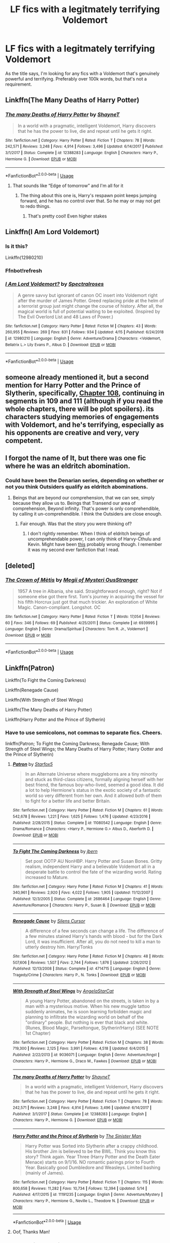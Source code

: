 #+TITLE: LF fics with a legitmately terrifying Voldemort

* LF fics with a legitmately terrifying Voldemort
:PROPERTIES:
:Author: Skeletickles
:Score: 83
:DateUnix: 1562144764.0
:DateShort: 2019-Jul-03
:FlairText: Request
:END:
As the title says, I'm looking for any fics with a Voldemort that's genuinely powerful and terrifying. Preferably over 100k words, but that's not a requirement.


** Linkffn(The Many Deaths of Harry Potter)
:PROPERTIES:
:Author: 15_Redstones
:Score: 33
:DateUnix: 1562148738.0
:DateShort: 2019-Jul-03
:END:

*** [[https://www.fanfiction.net/s/12388283/1/][*/The many Deaths of Harry Potter/*]] by [[https://www.fanfiction.net/u/1541014/ShayneT][/ShayneT/]]

#+begin_quote
  In a world with a pragmatic, intelligent Voldemort, Harry discovers that he has the power to live, die and repeat until he gets it right.
#+end_quote

^{/Site/:} ^{fanfiction.net} ^{*|*} ^{/Category/:} ^{Harry} ^{Potter} ^{*|*} ^{/Rated/:} ^{Fiction} ^{T} ^{*|*} ^{/Chapters/:} ^{78} ^{*|*} ^{/Words/:} ^{242,571} ^{*|*} ^{/Reviews/:} ^{3,248} ^{*|*} ^{/Favs/:} ^{4,914} ^{*|*} ^{/Follows/:} ^{3,496} ^{*|*} ^{/Updated/:} ^{6/14/2017} ^{*|*} ^{/Published/:} ^{3/1/2017} ^{*|*} ^{/Status/:} ^{Complete} ^{*|*} ^{/id/:} ^{12388283} ^{*|*} ^{/Language/:} ^{English} ^{*|*} ^{/Characters/:} ^{Harry} ^{P.,} ^{Hermione} ^{G.} ^{*|*} ^{/Download/:} ^{[[http://www.ff2ebook.com/old/ffn-bot/index.php?id=12388283&source=ff&filetype=epub][EPUB]]} ^{or} ^{[[http://www.ff2ebook.com/old/ffn-bot/index.php?id=12388283&source=ff&filetype=mobi][MOBI]]}

--------------

*FanfictionBot*^{2.0.0-beta} | [[https://github.com/tusing/reddit-ffn-bot/wiki/Usage][Usage]]
:PROPERTIES:
:Author: FanfictionBot
:Score: 18
:DateUnix: 1562148751.0
:DateShort: 2019-Jul-03
:END:

**** That sounds like “Edge of tomorrow” and I'm all for it
:PROPERTIES:
:Author: FedeGK
:Score: 11
:DateUnix: 1562168615.0
:DateShort: 2019-Jul-03
:END:

***** The thing about this one is, Harry's respawn point keeps jumping forward, and he has no control over that. So he may or may not get to redo things.
:PROPERTIES:
:Author: thrawnca
:Score: 3
:DateUnix: 1562210515.0
:DateShort: 2019-Jul-04
:END:

****** That's pretty cool! Even higher stakes
:PROPERTIES:
:Author: FedeGK
:Score: 1
:DateUnix: 1562211987.0
:DateShort: 2019-Jul-04
:END:


** Linkffn(I Am Lord Voldemort)
:PROPERTIES:
:Author: 15_Redstones
:Score: 9
:DateUnix: 1562148750.0
:DateShort: 2019-Jul-03
:END:

*** Is it this?

Linkffn(12980210)
:PROPERTIES:
:Author: Miqdad_Suleman
:Score: 3
:DateUnix: 1562181932.0
:DateShort: 2019-Jul-03
:END:


*** Ffnbot!refresh
:PROPERTIES:
:Author: ThatRainPerson
:Score: 2
:DateUnix: 1562178810.0
:DateShort: 2019-Jul-03
:END:


*** [[https://www.fanfiction.net/s/12980210/1/][*/I Am Lord Voldemort?/*]] by [[https://www.fanfiction.net/u/8664970/Spectralroses][/Spectralroses/]]

#+begin_quote
  A genre savvy but ignorant of canon OC insert into Voldemort right after the murder of James Potter. Greed replacing pride at the helm of a terrorist group just might change the course of history. After all, the magical world is full of potential waiting to be exploited. (Inspired by The Evil Overlord List and 48 Laws of Power.)
#+end_quote

^{/Site/:} ^{fanfiction.net} ^{*|*} ^{/Category/:} ^{Harry} ^{Potter} ^{*|*} ^{/Rated/:} ^{Fiction} ^{M} ^{*|*} ^{/Chapters/:} ^{43} ^{*|*} ^{/Words/:} ^{260,955} ^{*|*} ^{/Reviews/:} ^{269} ^{*|*} ^{/Favs/:} ^{831} ^{*|*} ^{/Follows/:} ^{934} ^{*|*} ^{/Updated/:} ^{4/15} ^{*|*} ^{/Published/:} ^{6/24/2018} ^{*|*} ^{/id/:} ^{12980210} ^{*|*} ^{/Language/:} ^{English} ^{*|*} ^{/Genre/:} ^{Adventure/Drama} ^{*|*} ^{/Characters/:} ^{<Voldemort,} ^{Bellatrix} ^{L.>} ^{Lily} ^{Evans} ^{P.,} ^{Albus} ^{D.} ^{*|*} ^{/Download/:} ^{[[http://www.ff2ebook.com/old/ffn-bot/index.php?id=12980210&source=ff&filetype=epub][EPUB]]} ^{or} ^{[[http://www.ff2ebook.com/old/ffn-bot/index.php?id=12980210&source=ff&filetype=mobi][MOBI]]}

--------------

*FanfictionBot*^{2.0.0-beta} | [[https://github.com/tusing/reddit-ffn-bot/wiki/Usage][Usage]]
:PROPERTIES:
:Author: FanfictionBot
:Score: 2
:DateUnix: 1562182012.0
:DateShort: 2019-Jul-03
:END:


** someone already mentioned it, but a second mention for Harry Potter and the Prince of Slytherin, specifically, [[https://www.fanfiction.net/s/11191235/108/Harry-Potter-and-the-Prince-of-Slytherin][Chapter 108]], continuing in segments in 109 and 111 (although if you read the whole chapters, there will be plot spoilers). its characters studying memories of engagements with Voldemort, and he's terrifying, especially as his opponents are creative and very, very competent.
:PROPERTIES:
:Author: n3mosum
:Score: 6
:DateUnix: 1562177730.0
:DateShort: 2019-Jul-03
:END:


** I forgot the name of It, but there was one fic where he was an eldritch abomination.
:PROPERTIES:
:Author: Luftenwaffe
:Score: 7
:DateUnix: 1562154935.0
:DateShort: 2019-Jul-03
:END:

*** Could have been the Denarian series, depending on whether or not you think Outsiders qualify as eldritch abominations.
:PROPERTIES:
:Author: Skeletickles
:Score: 7
:DateUnix: 1562155225.0
:DateShort: 2019-Jul-03
:END:

**** Beings that are beyond our comprehension, that we can see, simply because they allow us to. Beings that Transend our area of comprehension, Beyond infinity. That's power is only comprehendible, by calling it un-comprehendible. I think the Outsiders are close enough.
:PROPERTIES:
:Author: Luftenwaffe
:Score: 7
:DateUnix: 1562155414.0
:DateShort: 2019-Jul-03
:END:

***** Fair enough. Was that the story you were thinking of?
:PROPERTIES:
:Author: Skeletickles
:Score: 5
:DateUnix: 1562155470.0
:DateShort: 2019-Jul-03
:END:

****** I don't rightly remember. When I think of eldritch beings of uncomprehendable power, I can only think of Harvy-Cthulu and Kevin. Might have been [[https://www.fanfiction.net/s/13269157/1/Harry-Potter-Eldritch-Abomination][this]] probably wrong though. I remember it was my second ever fanfiction that I read.
:PROPERTIES:
:Author: Luftenwaffe
:Score: 4
:DateUnix: 1562155707.0
:DateShort: 2019-Jul-03
:END:


** [deleted]
:PROPERTIES:
:Score: 3
:DateUnix: 1562186518.0
:DateShort: 2019-Jul-04
:END:

*** [[https://www.fanfiction.net/s/6939995/1/][*/The Crown of Mètis/*]] by [[https://www.fanfiction.net/u/1054584/Megii-of-Mysteri-OusStranger][/Megii of Mysteri OusStranger/]]

#+begin_quote
  1957 A tree in Albania, she said. Straightforward enough, right? Not if someone else got there first. Tom's journey in acquiring the vessel for his fifth Horcrux just got that much trickier. An exploration of White Magic. Canon-compliant. Longshot. OC
#+end_quote

^{/Site/:} ^{fanfiction.net} ^{*|*} ^{/Category/:} ^{Harry} ^{Potter} ^{*|*} ^{/Rated/:} ^{Fiction} ^{T} ^{*|*} ^{/Words/:} ^{17,054} ^{*|*} ^{/Reviews/:} ^{60} ^{*|*} ^{/Favs/:} ^{346} ^{*|*} ^{/Follows/:} ^{69} ^{*|*} ^{/Published/:} ^{4/25/2011} ^{*|*} ^{/Status/:} ^{Complete} ^{*|*} ^{/id/:} ^{6939995} ^{*|*} ^{/Language/:} ^{English} ^{*|*} ^{/Genre/:} ^{Drama/Spiritual} ^{*|*} ^{/Characters/:} ^{Tom} ^{R.} ^{Jr.,} ^{Voldemort} ^{*|*} ^{/Download/:} ^{[[http://www.ff2ebook.com/old/ffn-bot/index.php?id=6939995&source=ff&filetype=epub][EPUB]]} ^{or} ^{[[http://www.ff2ebook.com/old/ffn-bot/index.php?id=6939995&source=ff&filetype=mobi][MOBI]]}

--------------

*FanfictionBot*^{2.0.0-beta} | [[https://github.com/tusing/reddit-ffn-bot/wiki/Usage][Usage]]
:PROPERTIES:
:Author: FanfictionBot
:Score: 1
:DateUnix: 1562186533.0
:DateShort: 2019-Jul-04
:END:


** Linkffn(Patron)

Linkffn(To Fight the Coming Darkness)

Linkffn(Renegade Cause)

Linkffn(With Strength of Steel Wings)

Linkffn(The Many Deaths of Harry Potter)

Linkffn(Harry Potter and the Prince of Slytherin)
:PROPERTIES:
:Author: Vma791
:Score: 7
:DateUnix: 1562162347.0
:DateShort: 2019-Jul-03
:END:

*** Have to use semicolons, not commas to separate fics. Cheers.

linkffn(Patron; To Fight the Coming Darkness; Renegade Cause; With Strength of Steel Wings; the Many Deaths of Harry Potter; Harry Ootter and the Prince of Slytherin)
:PROPERTIES:
:Author: Erebus1999
:Score: 7
:DateUnix: 1562163805.0
:DateShort: 2019-Jul-03
:END:

**** [[https://www.fanfiction.net/s/11080542/1/][*/Patron/*]] by [[https://www.fanfiction.net/u/2548648/Starfox5][/Starfox5/]]

#+begin_quote
  In an Alternate Universe where muggleborns are a tiny minority and stuck as third-class citizens, formally aligning herself with her best friend, the famous boy-who-lived, seemed a good idea. It did a lot to help Hermione's status in the exotic society of a fantastic world so very different from her own. And it allowed both of them to fight for a better life and better Britain.
#+end_quote

^{/Site/:} ^{fanfiction.net} ^{*|*} ^{/Category/:} ^{Harry} ^{Potter} ^{*|*} ^{/Rated/:} ^{Fiction} ^{M} ^{*|*} ^{/Chapters/:} ^{61} ^{*|*} ^{/Words/:} ^{542,678} ^{*|*} ^{/Reviews/:} ^{1,221} ^{*|*} ^{/Favs/:} ^{1,625} ^{*|*} ^{/Follows/:} ^{1,476} ^{*|*} ^{/Updated/:} ^{4/23/2016} ^{*|*} ^{/Published/:} ^{2/28/2015} ^{*|*} ^{/Status/:} ^{Complete} ^{*|*} ^{/id/:} ^{11080542} ^{*|*} ^{/Language/:} ^{English} ^{*|*} ^{/Genre/:} ^{Drama/Romance} ^{*|*} ^{/Characters/:} ^{<Harry} ^{P.,} ^{Hermione} ^{G.>} ^{Albus} ^{D.,} ^{Aberforth} ^{D.} ^{*|*} ^{/Download/:} ^{[[http://www.ff2ebook.com/old/ffn-bot/index.php?id=11080542&source=ff&filetype=epub][EPUB]]} ^{or} ^{[[http://www.ff2ebook.com/old/ffn-bot/index.php?id=11080542&source=ff&filetype=mobi][MOBI]]}

--------------

[[https://www.fanfiction.net/s/2686464/1/][*/To Fight The Coming Darkness/*]] by [[https://www.fanfiction.net/u/940359/jbern][/jbern/]]

#+begin_quote
  Set post OOTP AU NonHBP. Harry Potter and Susan Bones. Gritty realism, independent Harry and a believable Voldemort all in a desperate battle to control the fate of the wizarding world. Rating increased to Mature.
#+end_quote

^{/Site/:} ^{fanfiction.net} ^{*|*} ^{/Category/:} ^{Harry} ^{Potter} ^{*|*} ^{/Rated/:} ^{Fiction} ^{M} ^{*|*} ^{/Chapters/:} ^{41} ^{*|*} ^{/Words/:} ^{340,961} ^{*|*} ^{/Reviews/:} ^{2,920} ^{*|*} ^{/Favs/:} ^{4,022} ^{*|*} ^{/Follows/:} ^{1,905} ^{*|*} ^{/Updated/:} ^{11/12/2007} ^{*|*} ^{/Published/:} ^{12/3/2005} ^{*|*} ^{/Status/:} ^{Complete} ^{*|*} ^{/id/:} ^{2686464} ^{*|*} ^{/Language/:} ^{English} ^{*|*} ^{/Genre/:} ^{Adventure/Romance} ^{*|*} ^{/Characters/:} ^{Harry} ^{P.,} ^{Susan} ^{B.} ^{*|*} ^{/Download/:} ^{[[http://www.ff2ebook.com/old/ffn-bot/index.php?id=2686464&source=ff&filetype=epub][EPUB]]} ^{or} ^{[[http://www.ff2ebook.com/old/ffn-bot/index.php?id=2686464&source=ff&filetype=mobi][MOBI]]}

--------------

[[https://www.fanfiction.net/s/4714715/1/][*/Renegade Cause/*]] by [[https://www.fanfiction.net/u/1613119/Silens-Cursor][/Silens Cursor/]]

#+begin_quote
  A difference of a few seconds can change a life. The difference of a few minutes stained Harry's hands with blood - but for the Dark Lord, it was insufficient. After all, you do not need to kill a man to utterly destroy him. Harry/Tonks
#+end_quote

^{/Site/:} ^{fanfiction.net} ^{*|*} ^{/Category/:} ^{Harry} ^{Potter} ^{*|*} ^{/Rated/:} ^{Fiction} ^{M} ^{*|*} ^{/Chapters/:} ^{48} ^{*|*} ^{/Words/:} ^{507,606} ^{*|*} ^{/Reviews/:} ^{1,507} ^{*|*} ^{/Favs/:} ^{2,744} ^{*|*} ^{/Follows/:} ^{1,876} ^{*|*} ^{/Updated/:} ^{2/26/2012} ^{*|*} ^{/Published/:} ^{12/13/2008} ^{*|*} ^{/Status/:} ^{Complete} ^{*|*} ^{/id/:} ^{4714715} ^{*|*} ^{/Language/:} ^{English} ^{*|*} ^{/Genre/:} ^{Tragedy/Crime} ^{*|*} ^{/Characters/:} ^{Harry} ^{P.,} ^{N.} ^{Tonks} ^{*|*} ^{/Download/:} ^{[[http://www.ff2ebook.com/old/ffn-bot/index.php?id=4714715&source=ff&filetype=epub][EPUB]]} ^{or} ^{[[http://www.ff2ebook.com/old/ffn-bot/index.php?id=4714715&source=ff&filetype=mobi][MOBI]]}

--------------

[[https://www.fanfiction.net/s/9036071/1/][*/With Strength of Steel Wings/*]] by [[https://www.fanfiction.net/u/717542/AngelaStarCat][/AngelaStarCat/]]

#+begin_quote
  A young Harry Potter, abandoned on the streets, is taken in by a man with a mysterious motive. When his new muggle tattoo suddenly animates, he is soon learning forbidden magic and planning to infiltrate the wizarding world on behalf of the "ordinary" people. But nothing is ever that black and white. (Runes, Blood Magic, Parseltongue, Slytherin!Harry) (SEE NOTE 1st Chapter)
#+end_quote

^{/Site/:} ^{fanfiction.net} ^{*|*} ^{/Category/:} ^{Harry} ^{Potter} ^{*|*} ^{/Rated/:} ^{Fiction} ^{M} ^{*|*} ^{/Chapters/:} ^{38} ^{*|*} ^{/Words/:} ^{719,300} ^{*|*} ^{/Reviews/:} ^{2,125} ^{*|*} ^{/Favs/:} ^{3,991} ^{*|*} ^{/Follows/:} ^{4,518} ^{*|*} ^{/Updated/:} ^{6/4/2015} ^{*|*} ^{/Published/:} ^{2/22/2013} ^{*|*} ^{/id/:} ^{9036071} ^{*|*} ^{/Language/:} ^{English} ^{*|*} ^{/Genre/:} ^{Adventure/Angst} ^{*|*} ^{/Characters/:} ^{Harry} ^{P.,} ^{Hermione} ^{G.,} ^{Draco} ^{M.,} ^{Fawkes} ^{*|*} ^{/Download/:} ^{[[http://www.ff2ebook.com/old/ffn-bot/index.php?id=9036071&source=ff&filetype=epub][EPUB]]} ^{or} ^{[[http://www.ff2ebook.com/old/ffn-bot/index.php?id=9036071&source=ff&filetype=mobi][MOBI]]}

--------------

[[https://www.fanfiction.net/s/12388283/1/][*/The many Deaths of Harry Potter/*]] by [[https://www.fanfiction.net/u/1541014/ShayneT][/ShayneT/]]

#+begin_quote
  In a world with a pragmatic, intelligent Voldemort, Harry discovers that he has the power to live, die and repeat until he gets it right.
#+end_quote

^{/Site/:} ^{fanfiction.net} ^{*|*} ^{/Category/:} ^{Harry} ^{Potter} ^{*|*} ^{/Rated/:} ^{Fiction} ^{T} ^{*|*} ^{/Chapters/:} ^{78} ^{*|*} ^{/Words/:} ^{242,571} ^{*|*} ^{/Reviews/:} ^{3,248} ^{*|*} ^{/Favs/:} ^{4,914} ^{*|*} ^{/Follows/:} ^{3,496} ^{*|*} ^{/Updated/:} ^{6/14/2017} ^{*|*} ^{/Published/:} ^{3/1/2017} ^{*|*} ^{/Status/:} ^{Complete} ^{*|*} ^{/id/:} ^{12388283} ^{*|*} ^{/Language/:} ^{English} ^{*|*} ^{/Characters/:} ^{Harry} ^{P.,} ^{Hermione} ^{G.} ^{*|*} ^{/Download/:} ^{[[http://www.ff2ebook.com/old/ffn-bot/index.php?id=12388283&source=ff&filetype=epub][EPUB]]} ^{or} ^{[[http://www.ff2ebook.com/old/ffn-bot/index.php?id=12388283&source=ff&filetype=mobi][MOBI]]}

--------------

[[https://www.fanfiction.net/s/11191235/1/][*/Harry Potter and the Prince of Slytherin/*]] by [[https://www.fanfiction.net/u/4788805/The-Sinister-Man][/The Sinister Man/]]

#+begin_quote
  Harry Potter was Sorted into Slytherin after a crappy childhood. His brother Jim is believed to be the BWL. Think you know this story? Think again. Year Three (Harry Potter and the Death Eater Menace) starts on 9/1/16. NO romantic pairings prior to Fourth Year. Basically good Dumbledore and Weasleys. Limited bashing (mainly of James).
#+end_quote

^{/Site/:} ^{fanfiction.net} ^{*|*} ^{/Category/:} ^{Harry} ^{Potter} ^{*|*} ^{/Rated/:} ^{Fiction} ^{T} ^{*|*} ^{/Chapters/:} ^{115} ^{*|*} ^{/Words/:} ^{800,658} ^{*|*} ^{/Reviews/:} ^{11,282} ^{*|*} ^{/Favs/:} ^{10,734} ^{*|*} ^{/Follows/:} ^{12,394} ^{*|*} ^{/Updated/:} ^{5/14} ^{*|*} ^{/Published/:} ^{4/17/2015} ^{*|*} ^{/id/:} ^{11191235} ^{*|*} ^{/Language/:} ^{English} ^{*|*} ^{/Genre/:} ^{Adventure/Mystery} ^{*|*} ^{/Characters/:} ^{Harry} ^{P.,} ^{Hermione} ^{G.,} ^{Neville} ^{L.,} ^{Theodore} ^{N.} ^{*|*} ^{/Download/:} ^{[[http://www.ff2ebook.com/old/ffn-bot/index.php?id=11191235&source=ff&filetype=epub][EPUB]]} ^{or} ^{[[http://www.ff2ebook.com/old/ffn-bot/index.php?id=11191235&source=ff&filetype=mobi][MOBI]]}

--------------

*FanfictionBot*^{2.0.0-beta} | [[https://github.com/tusing/reddit-ffn-bot/wiki/Usage][Usage]]
:PROPERTIES:
:Author: FanfictionBot
:Score: 3
:DateUnix: 1562163855.0
:DateShort: 2019-Jul-03
:END:


**** Oof, Thanks Man!
:PROPERTIES:
:Author: Vma791
:Score: 2
:DateUnix: 1562165393.0
:DateShort: 2019-Jul-03
:END:


*** [[https://www.fanfiction.net/s/10914042/1/][*/Sympathetic Properties/*]] by [[https://www.fanfiction.net/u/3728319/Mr-Norrell][/Mr Norrell/]]

#+begin_quote
  Having been treated as a servant his entire life, Harry is more sympathetic when Dobby arrives, avoiding Vernon's wrath and gaining a bit of freedom. That freedom changes his summer, his life, and the world forever. A very long character-driven story that likes to play with canon.
#+end_quote

^{/Site/:} ^{fanfiction.net} ^{*|*} ^{/Category/:} ^{Harry} ^{Potter} ^{*|*} ^{/Rated/:} ^{Fiction} ^{T} ^{*|*} ^{/Chapters/:} ^{43} ^{*|*} ^{/Words/:} ^{586,625} ^{*|*} ^{/Reviews/:} ^{3,415} ^{*|*} ^{/Favs/:} ^{4,637} ^{*|*} ^{/Follows/:} ^{6,211} ^{*|*} ^{/Updated/:} ^{18h} ^{*|*} ^{/Published/:} ^{12/24/2014} ^{*|*} ^{/id/:} ^{10914042} ^{*|*} ^{/Language/:} ^{English} ^{*|*} ^{/Genre/:} ^{Drama/Humor} ^{*|*} ^{/Characters/:} ^{<Harry} ^{P.,} ^{Hermione} ^{G.>} ^{*|*} ^{/Download/:} ^{[[http://www.ff2ebook.com/old/ffn-bot/index.php?id=10914042&source=ff&filetype=epub][EPUB]]} ^{or} ^{[[http://www.ff2ebook.com/old/ffn-bot/index.php?id=10914042&source=ff&filetype=mobi][MOBI]]}

--------------

*FanfictionBot*^{2.0.0-beta} | [[https://github.com/tusing/reddit-ffn-bot/wiki/Usage][Usage]]
:PROPERTIES:
:Author: FanfictionBot
:Score: 3
:DateUnix: 1562162400.0
:DateShort: 2019-Jul-03
:END:


** In the third book of dark prince series, the voldemort of canon dimension is truly terrifying
:PROPERTIES:
:Author: peachyfluf
:Score: 2
:DateUnix: 1562163946.0
:DateShort: 2019-Jul-03
:END:


** One of my most favourite stories. Two warnings First it has slash (a nice harry/draco pairing) And heavy noncon (not between harry and draco) It will hurt so much but has a happy ending

Post tenebras Lux

[[https://archiveofourown.org/works/6335857/chapters/14517172]]
:PROPERTIES:
:Author: dooya227
:Score: 2
:DateUnix: 1562159368.0
:DateShort: 2019-Jul-03
:END:


** I'm not sure about /terrifying/ per se, but the most dangerous Voldemort I've seen would have to be in Harry Potter and the Methods of Rationality.
:PROPERTIES:
:Author: thrawnca
:Score: 1
:DateUnix: 1562210282.0
:DateShort: 2019-Jul-04
:END:

*** I've tried to get into HPMOR before, but it was honestly just boring to read.
:PROPERTIES:
:Author: Skeletickles
:Score: 2
:DateUnix: 1562210464.0
:DateShort: 2019-Jul-04
:END:

**** Well, it's pretty long. I liked it. To each his own.
:PROPERTIES:
:Author: thrawnca
:Score: 1
:DateUnix: 1562220282.0
:DateShort: 2019-Jul-04
:END:

***** Oh yeah, definitely. HPMOR definitely did something right, with how many fans it has. It just isn't for me.
:PROPERTIES:
:Author: Skeletickles
:Score: 1
:DateUnix: 1562223127.0
:DateShort: 2019-Jul-04
:END:
